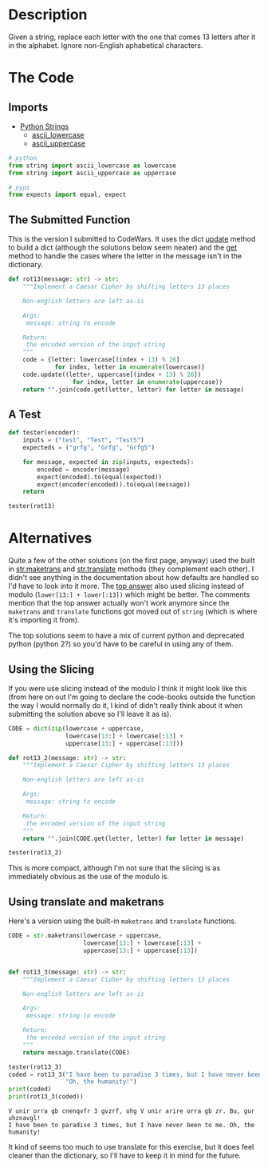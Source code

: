 #+BEGIN_COMMENT
.. title: CodeWars: Rot13
.. slug: codewars-rot13
.. date: 2022-02-12 13:03:26 UTC-08:00
.. tags: codewars,kata,python
.. category: Code Kata
.. link: 
.. description: Implement a Caesar Cipher.
.. type: text
.. status: 
.. updated: 

#+END_COMMENT
#+OPTIONS: ^:{}
#+TOC: headlines 3
#+PROPERTY: header-args :session ~/.local/share/jupyter/runtime/kernel-375c5bf7-d772-4642-a456-54a36bf23324-ssh.json

#+BEGIN_SRC python :results none :exports none
%load_ext autoreload
%autoreload 2
#+END_SRC

* Description
Given a string, replace each letter with the one that comes 13 letters after it in the alphabet. Ignore non-English aphabetical characters.

* The Code
** Imports
- [[https://docs.python.org/3/library/string.html][Python Strings]]
  + [[https://docs.python.org/3/library/string.html#string.ascii_lowercase][ascii_lowercase]]
  + [[https://docs.python.org/3/library/string.html#string.ascii_lowercase][ascii_uppercase]]

#+begin_src python :results none
# python
from string import ascii_lowercase as lowercase
from string import ascii_uppercase as uppercase

# pypi
from expects import equal, expect
#+end_src

** The Submitted Function
This is the version I submitted to CodeWars. It uses the dict [[https://docs.python.org/3/library/stdtypes.html#dict.update][update]] method to build a dict (although the solutions below seem neater) and the [[https://docs.python.org/3/library/stdtypes.html#dict.get][get]] method to handle the cases where the letter in the message isn't in the dictionary.


#+begin_src python :results none
def rot13(message: str) -> str:
    """Implement a Caesar Cipher by shifting letters 13 places

    Non-english letters are left as-is

    Args:
     message: string to encode

    Return:
     the encoded version of the input string
    """
    code = {letter: lowercase[(index + 13) % 26] 
             for index, letter in enumerate(lowercase)}
    code.update((letter, uppercase[(index + 13) % 26])
                  for index, letter in enumerate(uppercase))
    return "".join(code.get(letter, letter) for letter in message)
#+end_src
** A Test

#+begin_src python :results none
def tester(encoder):
    inputs = ("test", "Test", "Test5")
    expecteds = ("grfg", "Grfg", "Grfg5")

    for message, expected in zip(inputs, expecteds):
        encoded = encoder(message)
        expect(encoded).to(equal(expected))
        expect(encoder(encoded)).to(equal(message))
    return

tester(rot13)
#+end_src
* Alternatives
Quite a few of the other solutions (on the first page, anyway) used the built in [[https://docs.python.org/3/library/stdtypes.html#str.maketrans][str.maketrans]] and [[https://docs.python.org/3/library/stdtypes.html#str.translate][str.translate]] methods (they complement each other). I didn't see anything in the documentation about how defaults are handled so I'd have to look into it more. The [[https://www.codewars.com/kata/reviews/545683f329ccbfe984000087/groups/545747a40a80d2f02800014a][top answer]] also used slicing instead of modulo (~lower[13:] + lower[:13])~ which might be better. The comments mention that the top answer actually won't work anymore since the ~maketrans~ and ~translate~ functions got moved out of ~string~ (which is where it's importing it from).

The top solutions seem to have a mix of current python and deprecated python (python 2?) so you'd have to be careful in using any of them.

** Using the Slicing
If you were use slicing instead of the modulo I think it might look like this (from here on out I'm going to declare the code-books outside the function the way I would normally do it, I kind of didn't really think about it when submitting the solution above so I'll leave it as is).

#+begin_src python :results none
CODE = dict(zip(lowercase + uppercase,
                lowercase[13:] + lowercase[:13] +
                uppercase[13:] + uppercase[:13]))

def rot13_2(message: str) -> str:
    """Implement a Caesar Cipher by shifting letters 13 places

    Non-english letters are left as-is

    Args:
     message: string to encode

    Return:
     the encoded version of the input string
    """
    return "".join(CODE.get(letter, letter) for letter in message)
#+end_src

#+begin_src python :results none
tester(rot13_2)
#+end_src

This is more compact, although I'm not sure that the slicing is as immediately obvious as the use of the modulo is.

** Using translate and maketrans
Here's a version using the built-in ~maketrans~ and ~translate~ functions.

#+begin_src python :results none
CODE = str.maketrans(lowercase + uppercase,
                     lowercase[13:] + lowercase[:13] +
                     uppercase[13:] + uppercase[:13])


def rot13_3(message: str) -> str:
    """Implement a Caesar Cipher by shifting letters 13 places

    Non-english letters are left as-is

    Args:
     message: string to encode

    Return:
     the encoded version of the input string
    """
    return message.translate(CODE)
#+end_src

#+begin_src python :results output :exports both
tester(rot13_3)
coded = rot13_3("I have been to paradise 3 times, but I have never been to me. "
                "Oh, the humanity!")
print(coded)
print(rot13_3(coded))
#+end_src

#+RESULTS:
: V unir orra gb cnenqvfr 3 gvzrf, ohg V unir arire orra gb zr. Bu, gur uhznavgl!
: I have been to paradise 3 times, but I have never been to me. Oh, the humanity!

It kind of seems too much to use translate for this exercise, but it does feel cleaner than the dictionary, so I'll have to keep it in mind for the future.
